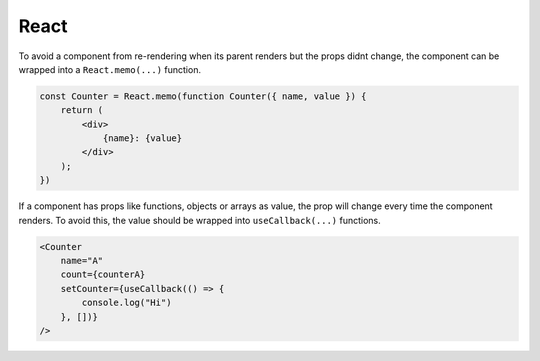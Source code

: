 ============
React
============

To avoid a component from re-rendering when its parent renders but the props didnt change, the component can be wrapped into a ``React.memo(...)`` function.

.. code-block:: javascript

    const Counter = React.memo(function Counter({ name, value }) {
        return (
            <div>
                {name}: {value}
            </div>
        );
    })

If a component has props like functions, objects or arrays as value, the prop will change every time the component renders.
To avoid this, the value should be wrapped into ``useCallback(...)`` functions.

.. code-block:: javascript

    <Counter
        name="A"
        count={counterA}
        setCounter={useCallback(() => {
            console.log("Hi")
        }, [])} 
    />